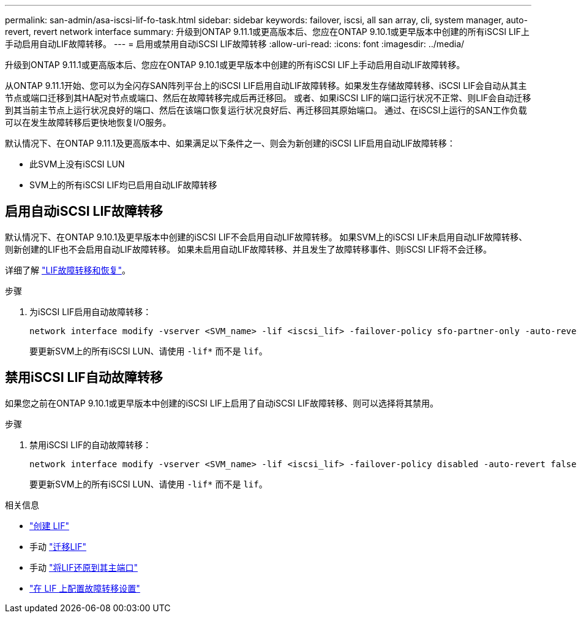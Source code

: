 ---
permalink: san-admin/asa-iscsi-lif-fo-task.html 
sidebar: sidebar 
keywords: failover, iscsi, all san array, cli, system manager, auto-revert, revert network interface 
summary: 升级到ONTAP 9.11.1或更高版本后、您应在ONTAP 9.10.1或更早版本中创建的所有iSCSI LIF上手动启用自动LIF故障转移。 
---
= 启用或禁用自动iSCSI LIF故障转移
:allow-uri-read: 
:icons: font
:imagesdir: ../media/


[role="lead"]
升级到ONTAP 9.11.1或更高版本后、您应在ONTAP 9.10.1或更早版本中创建的所有iSCSI LIF上手动启用自动LIF故障转移。

从ONTAP 9.11.1开始、您可以为全闪存SAN阵列平台上的iSCSI LIF启用自动LIF故障转移。如果发生存储故障转移、iSCSI LIF会自动从其主节点或端口迁移到其HA配对节点或端口、然后在故障转移完成后再迁移回。  或者、如果iSCSI LIF的端口运行状况不正常、则LIF会自动迁移到其当前主节点上运行状况良好的端口、然后在该端口恢复运行状况良好后、再迁移回其原始端口。  通过、在iSCSI上运行的SAN工作负载可以在发生故障转移后更快地恢复I/O服务。

默认情况下、在ONTAP 9.11.1及更高版本中、如果满足以下条件之一、则会为新创建的iSCSI LIF启用自动LIF故障转移：

* 此SVM上没有iSCSI LUN
* SVM上的所有iSCSI LIF均已启用自动LIF故障转移




== 启用自动iSCSI LIF故障转移

默认情况下、在ONTAP 9.10.1及更早版本中创建的iSCSI LIF不会启用自动LIF故障转移。  如果SVM上的iSCSI LIF未启用自动LIF故障转移、则新创建的LIF也不会启用自动LIF故障转移。  如果未启用自动LIF故障转移、并且发生了故障转移事件、则iSCSI LIF将不会迁移。

详细了解 link:../networking/configure_lifs_cluster_administrators_only_overview.html#lif-failover-and-giveback["LIF故障转移和恢复"]。

.步骤
. 为iSCSI LIF启用自动故障转移：
+
[source, cli]
----
network interface modify -vserver <SVM_name> -lif <iscsi_lif> -failover-policy sfo-partner-only -auto-revert true
----
+
要更新SVM上的所有iSCSI LUN、请使用 `-lif*` 而不是 `lif`。





== 禁用iSCSI LIF自动故障转移

如果您之前在ONTAP 9.10.1或更早版本中创建的iSCSI LIF上启用了自动iSCSI LIF故障转移、则可以选择将其禁用。

.步骤
. 禁用iSCSI LIF的自动故障转移：
+
[source, cli]
----
network interface modify -vserver <SVM_name> -lif <iscsi_lif> -failover-policy disabled -auto-revert false
----
+
要更新SVM上的所有iSCSI LUN、请使用 `-lif*` 而不是 `lif`。



.相关信息
* link:../networking/create_a_lif.html["创建 LIF"]
* 手动 link:../networking/migrate_a_lif.html["迁移LIF"]
* 手动 link:../networking/revert_a_lif_to_its_home_port.html["将LIF还原到其主端口"]
* link:../networking/configure_failover_settings_on_a_lif.html["在 LIF 上配置故障转移设置"]

